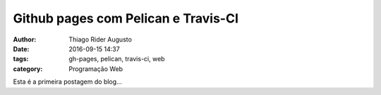Github pages com Pelican e Travis-CI
====================================
:author: Thiago Rider Augusto
:date: 2016-09-15 14:37
:tags: gh-pages, pelican, travis-ci, web
:category: Programação Web

Esta é a primeira postagem do blog...
